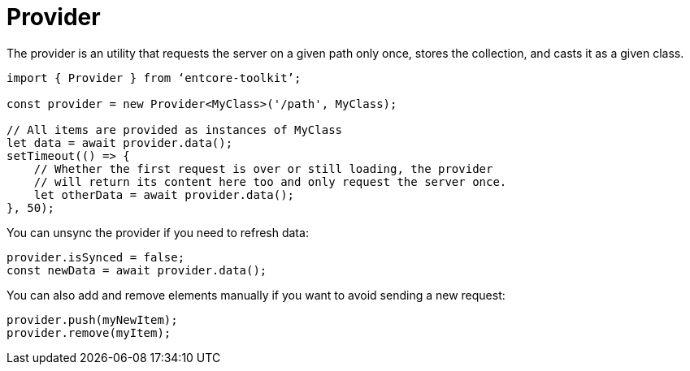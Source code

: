 = Provider

The provider is an utility that requests the server on a given path only once, stores the collection, and casts it as a given class.

[source,typescript]
----
import { Provider } from ‘entcore-toolkit’;

const provider = new Provider<MyClass>('/path', MyClass);

// All items are provided as instances of MyClass
let data = await provider.data();
setTimeout(() => {
    // Whether the first request is over or still loading, the provider
    // will return its content here too and only request the server once.
    let otherData = await provider.data();
}, 50);
----

You can unsync the provider if you need to refresh data:

[source,typescript]
----
provider.isSynced = false;
const newData = await provider.data();
----

You can also add and remove elements manually if you want to avoid sending a new request:

[source,typescript]
----
provider.push(myNewItem);
provider.remove(myItem);
----